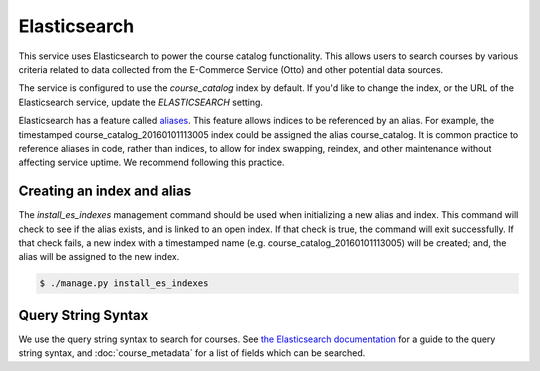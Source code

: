 Elasticsearch
=============

This service uses Elasticsearch to power the course catalog functionality. This allows users to search courses by
various criteria related to data collected from the E-Commerce Service (Otto) and other potential data sources.

The service is configured to use the `course_catalog` index by default. If you'd like to change the index, or the
URL of the Elasticsearch service, update the `ELASTICSEARCH` setting.

Elasticsearch has a feature called `aliases     <https://www.elastic.co/guide/en/elasticsearch/reference/current/indices-aliases.html>`_.
This feature allows indices to be referenced by an alias. For example, the timestamped course_catalog_20160101113005
index could be assigned the alias course_catalog. It is common practice to reference aliases in code, rather than
indices, to allow for index swapping, reindex, and other maintenance without affecting service uptime. We recommend
following this practice.

Creating an index and alias
---------------------------

The `install_es_indexes` management command should be used when initializing a new alias and index. This command will
check to see if the alias exists, and is linked to an open index. If that check is true, the command will exit
successfully. If that check fails, a new index with a timestamped name (e.g. course_catalog_20160101113005) will be
created; and, the alias will be assigned to the new index.

.. code-block:: bash

    $ ./manage.py install_es_indexes

Query String Syntax
-------------------

We use the query string syntax to search for courses. See `the Elasticsearch documentation`_ for a guide to the
query string syntax, and :doc:`course_metadata` for a list of fields which can be searched.

.. _the Elasticsearch documentation: https://www.elastic.co/guide/en/elasticsearch/reference/current/query-dsl-query-string-query.html#query-string-syntax
